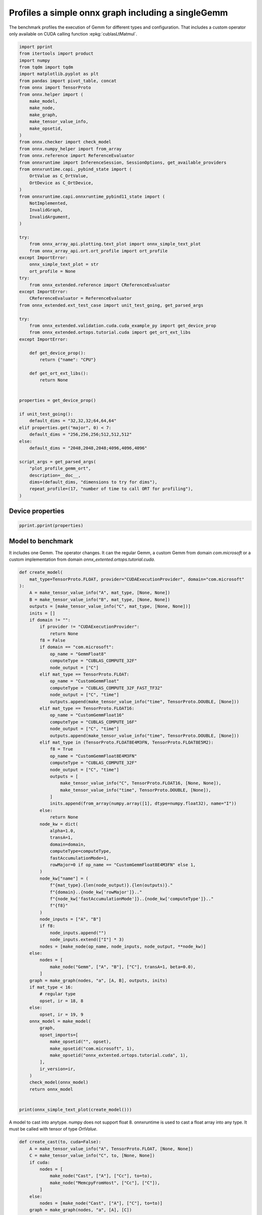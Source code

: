 
.. DO NOT EDIT.
.. THIS FILE WAS AUTOMATICALLY GENERATED BY SPHINX-GALLERY.
.. TO MAKE CHANGES, EDIT THE SOURCE PYTHON FILE:
.. "auto_examples/plot_profile_gemm_ort.py"
.. LINE NUMBERS ARE GIVEN BELOW.

.. only:: html

    .. note::
        :class: sphx-glr-download-link-note

        :ref:`Go to the end <sphx_glr_download_auto_examples_plot_profile_gemm_ort.py>`
        to download the full example code

.. rst-class:: sphx-glr-example-title

.. _sphx_glr_auto_examples_plot_profile_gemm_ort.py:


.. _l-example-plot-profile-gemm:

Profiles a simple onnx graph including a singleGemm
===================================================

The benchmark profiles the execution of Gemm for different
types and configuration. That includes a custom operator
only available on CUDA calling function :epkg:`cublasLtMatmul`.

.. GENERATED FROM PYTHON SOURCE LINES 11-80

.. code-block:: default

    import pprint
    from itertools import product
    import numpy
    from tqdm import tqdm
    import matplotlib.pyplot as plt
    from pandas import pivot_table, concat
    from onnx import TensorProto
    from onnx.helper import (
        make_model,
        make_node,
        make_graph,
        make_tensor_value_info,
        make_opsetid,
    )
    from onnx.checker import check_model
    from onnx.numpy_helper import from_array
    from onnx.reference import ReferenceEvaluator
    from onnxruntime import InferenceSession, SessionOptions, get_available_providers
    from onnxruntime.capi._pybind_state import (
        OrtValue as C_OrtValue,
        OrtDevice as C_OrtDevice,
    )
    from onnxruntime.capi.onnxruntime_pybind11_state import (
        NotImplemented,
        InvalidGraph,
        InvalidArgument,
    )

    try:
        from onnx_array_api.plotting.text_plot import onnx_simple_text_plot
        from onnx_array_api.ort.ort_profile import ort_profile
    except ImportError:
        onnx_simple_text_plot = str
        ort_profile = None
    try:
        from onnx_extended.reference import CReferenceEvaluator
    except ImportError:
        CReferenceEvaluator = ReferenceEvaluator
    from onnx_extended.ext_test_case import unit_test_going, get_parsed_args

    try:
        from onnx_extended.validation.cuda.cuda_example_py import get_device_prop
        from onnx_extended.ortops.tutorial.cuda import get_ort_ext_libs
    except ImportError:

        def get_device_prop():
            return {"name": "CPU"}

        def get_ort_ext_libs():
            return None


    properties = get_device_prop()

    if unit_test_going():
        default_dims = "32,32,32;64,64,64"
    elif properties.get("major", 0) < 7:
        default_dims = "256,256,256;512,512,512"
    else:
        default_dims = "2048,2048,2048;4096,4096,4096"

    script_args = get_parsed_args(
        "plot_profile_gemm_ort",
        description=__doc__,
        dims=(default_dims, "dimensions to try for dims"),
        repeat_profile=(17, "number of time to call ORT for profiling"),
    )









.. GENERATED FROM PYTHON SOURCE LINES 81-83

Device properties
+++++++++++++++++

.. GENERATED FROM PYTHON SOURCE LINES 83-87

.. code-block:: default


    pprint.pprint(properties)






.. rst-class:: sphx-glr-script-out

 .. code-block:: none

    {'clockRate': 1569000,
     'computeMode': 0,
     'concurrentKernels': 1,
     'isMultiGpuBoard': 0,
     'major': 6,
     'maxThreadsPerBlock': 1024,
     'minor': 1,
     'multiProcessorCount': 10,
     'name': 'NVIDIA GeForce GTX 1060',
     'sharedMemPerBlock': 49152,
     'totalConstMem': 65536,
     'totalGlobalMem': 6442319872}




.. GENERATED FROM PYTHON SOURCE LINES 88-95

Model to benchmark
++++++++++++++++++

It includes one Gemm. The operator changes.
It can the regular Gemm, a custom Gemm from domain `com.microsoft`
or a custom implementation from domain
`onnx_extented.ortops.tutorial.cuda`.

.. GENERATED FROM PYTHON SOURCE LINES 95-178

.. code-block:: default



    def create_model(
        mat_type=TensorProto.FLOAT, provider="CUDAExecutionProvider", domain="com.microsoft"
    ):
        A = make_tensor_value_info("A", mat_type, [None, None])
        B = make_tensor_value_info("B", mat_type, [None, None])
        outputs = [make_tensor_value_info("C", mat_type, [None, None])]
        inits = []
        if domain != "":
            if provider != "CUDAExecutionProvider":
                return None
            f8 = False
            if domain == "com.microsoft":
                op_name = "GemmFloat8"
                computeType = "CUBLAS_COMPUTE_32F"
                node_output = ["C"]
            elif mat_type == TensorProto.FLOAT:
                op_name = "CustomGemmFloat"
                computeType = "CUBLAS_COMPUTE_32F_FAST_TF32"
                node_output = ["C", "time"]
                outputs.append(make_tensor_value_info("time", TensorProto.DOUBLE, [None]))
            elif mat_type == TensorProto.FLOAT16:
                op_name = "CustomGemmFloat16"
                computeType = "CUBLAS_COMPUTE_16F"
                node_output = ["C", "time"]
                outputs.append(make_tensor_value_info("time", TensorProto.DOUBLE, [None]))
            elif mat_type in (TensorProto.FLOAT8E4M3FN, TensorProto.FLOAT8E5M2):
                f8 = True
                op_name = "CustomGemmFloat8E4M3FN"
                computeType = "CUBLAS_COMPUTE_32F"
                node_output = ["C", "time"]
                outputs = [
                    make_tensor_value_info("C", TensorProto.FLOAT16, [None, None]),
                    make_tensor_value_info("time", TensorProto.DOUBLE, [None]),
                ]
                inits.append(from_array(numpy.array([1], dtype=numpy.float32), name="I"))
            else:
                return None
            node_kw = dict(
                alpha=1.0,
                transA=1,
                domain=domain,
                computeType=computeType,
                fastAccumulationMode=1,
                rowMajor=0 if op_name == "CustomGemmFloat8E4M3FN" else 1,
            )
            node_kw["name"] = (
                f"{mat_type}.{len(node_output)}.{len(outputs)}."
                f"{domain}..{node_kw['rowMajor']}.."
                f"{node_kw['fastAccumulationMode']}..{node_kw['computeType']}.."
                f"{f8}"
            )
            node_inputs = ["A", "B"]
            if f8:
                node_inputs.append("")
                node_inputs.extend(["I"] * 3)
            nodes = [make_node(op_name, node_inputs, node_output, **node_kw)]
        else:
            nodes = [
                make_node("Gemm", ["A", "B"], ["C"], transA=1, beta=0.0),
            ]
        graph = make_graph(nodes, "a", [A, B], outputs, inits)
        if mat_type < 16:
            # regular type
            opset, ir = 18, 8
        else:
            opset, ir = 19, 9
        onnx_model = make_model(
            graph,
            opset_imports=[
                make_opsetid("", opset),
                make_opsetid("com.microsoft", 1),
                make_opsetid("onnx_extented.ortops.tutorial.cuda", 1),
            ],
            ir_version=ir,
        )
        check_model(onnx_model)
        return onnx_model


    print(onnx_simple_text_plot(create_model()))





.. rst-class:: sphx-glr-script-out

 .. code-block:: none

    opset: domain='' version=18
    opset: domain='com.microsoft' version=1
    opset: domain='onnx_extented.ortops.tutorial.cuda' version=1
    input: name='A' type=dtype('float32') shape=['', '']
    input: name='B' type=dtype('float32') shape=['', '']
    GemmFloat8[com.microsoft](A, B, alpha=1.00, computeType=b'CUBLAS_COMPUTE_32F', fastAccumulationMode=1, rowMajor=1, transA=1) -> C
    output: name='C' type=dtype('float32') shape=['', '']




.. GENERATED FROM PYTHON SOURCE LINES 179-183

A model to cast into anytype.
numpy does not support float 8. onnxruntime is used
to cast a float array into any type.
It must be called with tensor of type `OrtValue`.

.. GENERATED FROM PYTHON SOURCE LINES 183-213

.. code-block:: default



    def create_cast(to, cuda=False):
        A = make_tensor_value_info("A", TensorProto.FLOAT, [None, None])
        C = make_tensor_value_info("C", to, [None, None])
        if cuda:
            nodes = [
                make_node("Cast", ["A"], ["Cc"], to=to),
                make_node("MemcpyFromHost", ["Cc"], ["C"]),
            ]
        else:
            nodes = [make_node("Cast", ["A"], ["C"], to=to)]
        graph = make_graph(nodes, "a", [A], [C])
        if to < 16:
            # regular type
            opset, ir = 18, 8
        else:
            opset, ir = 19, 9
        onnx_model = make_model(
            graph, opset_imports=[make_opsetid("", opset)], ir_version=ir
        )
        if not cuda:
            # OpType: MemcpyFromHost
            check_model(onnx_model)
        return onnx_model


    print(onnx_simple_text_plot(create_cast(TensorProto.FLOAT16)))






.. rst-class:: sphx-glr-script-out

 .. code-block:: none

    opset: domain='' version=18
    input: name='A' type=dtype('float32') shape=['', '']
    Cast(A, to=10) -> C
    output: name='C' type=dtype('float16') shape=['', '']




.. GENERATED FROM PYTHON SOURCE LINES 214-218

Profiling
+++++++++

The benchmark will run the following configurations.

.. GENERATED FROM PYTHON SOURCE LINES 218-239

.. code-block:: default


    types = [
        TensorProto.FLOAT8E4M3FN,
        TensorProto.FLOAT,
        TensorProto.FLOAT16,
        TensorProto.BFLOAT16,
        # TensorProto.UINT32,
        # TensorProto.INT32,
        # TensorProto.INT16,
        # TensorProto.INT8,
    ]
    engine = [InferenceSession]
    providers = [
        ["CUDAExecutionProvider", "CPUExecutionProvider"],
    ]
    # M, N, K
    # we use multiple of 8, otherwise, float8 does not work.
    dims = [tuple(int(i) for i in line.split(",")) for line in script_args.dims.split(";")]
    domains = ["onnx_extented.ortops.tutorial.cuda", "", "com.microsoft"]









.. GENERATED FROM PYTHON SOURCE LINES 240-241

Let's cache the matrices involved.

.. GENERATED FROM PYTHON SOURCE LINES 241-294

.. code-block:: default



    def to_ort_value(m):
        device = C_OrtDevice(C_OrtDevice.cpu(), C_OrtDevice.default_memory(), 0)
        ort_value = C_OrtValue.ortvalue_from_numpy(m, device)
        return ort_value


    def cached_inputs(dims, types):
        matrices = {}
        matrices_cuda = {}
        for m, n, k in dims:
            for tt in types:
                for i, j in [(m, k), (k, n), (k, m)]:
                    if (tt, i, j) in matrices:
                        continue
                    # CPU
                    try:
                        sess = InferenceSession(
                            create_cast(tt).SerializeToString(),
                            providers=["CPUExecutionProvider"],
                        )
                        cpu = True
                    except (InvalidGraph, InvalidArgument, NotImplemented):
                        # not support by this version of onnxruntime
                        cpu = False

                    if cpu:
                        vect = (numpy.random.randn(i, j) * 10).astype(numpy.float32)
                        ov = to_ort_value(vect)
                        ovtt = sess._sess.run_with_ort_values({"A": ov}, ["C"], None)[0]
                        matrices[tt, i, j] = ovtt
                    else:
                        continue

                    # CUDA
                    if "CUDAExecutionProvider" not in get_available_providers():
                        # No CUDA
                        continue
                    sess = InferenceSession(
                        create_cast(tt, cuda=True).SerializeToString(),
                        providers=["CUDAExecutionProvider", "CPUExecutionProvider"],
                    )
                    vect = (numpy.random.randn(i, j) * 10).astype(numpy.float32)
                    ov = to_ort_value(vect)
                    ovtt = sess._sess.run_with_ort_values({"A": ov}, ["C"], None)[0]
                    matrices_cuda[tt, i, j] = ovtt
        return matrices, matrices_cuda


    matrices, matrices_cuda = cached_inputs(dims, types)
    print(f"{len(matrices)} matrices were created.")





.. rst-class:: sphx-glr-script-out

 .. code-block:: none

    8 matrices were created.




.. GENERATED FROM PYTHON SOURCE LINES 295-296

Let's run the profiles

.. GENERATED FROM PYTHON SOURCE LINES 296-370

.. code-block:: default



    opts = SessionOptions()
    r = get_ort_ext_libs()
    if r is not None:
        opts.register_custom_ops_library(r[0])


    data = []
    pbar = tqdm(list(product(types, engine, providers, dims, domains)))
    for tt, engine, provider, dim, domain in pbar:
        if "CUDAExecutionProvider" not in get_available_providers():
            # No CUDA.
            continue
        if (
            tt in {TensorProto.FLOAT8E4M3FN, TensorProto.FLOAT8E5M2}
            and properties.get("major", 0) < 9
        ):
            # f8 not available
            continue

        onx = create_model(tt, provider=provider[0], domain=domain)
        if onx is None:
            # Not available on this machine
            continue
        with open(f"plot_bench_gemm_profile_{tt}_{domain}.onnx", "wb") as f:
            f.write(onx.SerializeToString())
        k1 = (tt, dim[2], dim[0])
        k2 = (tt, dim[2], dim[1])

        pbar.set_description(f"t={tt} e={engine.__name__} p={provider[0][:4]} dim={dim}")

        try:
            sess = engine(onx.SerializeToString(), opts, providers=provider)
        except Exception:
            # Seomthing went wrong.
            continue

        the_feeds = {"A": matrices_cuda[k1], "B": matrices_cuda[k2]}
        out_names = (
            ["C", "time"] if domain == "onnx_extented.ortops.tutorial.cuda" else ["C"]
        )

        if ort_profile is None:
            raise ImportError("Could not import ort_profile from onnx-array-api.")
        df = ort_profile(
            onx,
            the_feeds,
            sess_options=opts,
            repeat=script_args.repeat_profile,
            as_df=True,
            providers=provider,
            first_it_out=True,
            agg=True,
        ).reset_index(drop=False)
        columns = ["xdim", "xdomain", "xdtype"] + list(df.columns)
        df["xdim"] = "x".join(map(str, dim))
        df["xdomain"] = {
            "onnx_extented.ortops.tutorial.cuda": "EXT",
            "": "ORT",
            "com.microsoft": "COM",
        }[domain]
        df["args_op_name"] = {
            "onnx_extented.ortops.tutorial.cuda": "CG",
            "": "Gemm",
            "com.microsoft": "G8",
        }[domain]
        df["xdtype"] = {1: "f32", 10: "f16", 16: "bf16", 17: "e4m3fn", 18: "e5m2"}[tt]
        df = df[columns]
        data.append(df)

        if unit_test_going() and len(data) >= 2:
            break





.. rst-class:: sphx-glr-script-out

 .. code-block:: none

      0%|          | 0/24 [00:00<?, ?it/s]    t=1 e=InferenceSession p=CUDA dim=(256, 256, 256):   0%|          | 0/24 [00:00<?, ?it/s]    t=1 e=InferenceSession p=CUDA dim=(256, 256, 256):  29%|##9       | 7/24 [00:01<00:04,  4.17it/s]    t=1 e=InferenceSession p=CUDA dim=(256, 256, 256):  29%|##9       | 7/24 [00:01<00:04,  4.17it/s]    t=1 e=InferenceSession p=CUDA dim=(256, 256, 256):  33%|###3      | 8/24 [00:01<00:03,  4.54it/s]    t=1 e=InferenceSession p=CUDA dim=(256, 256, 256):  33%|###3      | 8/24 [00:01<00:03,  4.54it/s]    t=1 e=InferenceSession p=CUDA dim=(512, 512, 512):  33%|###3      | 8/24 [00:01<00:03,  4.54it/s]    t=1 e=InferenceSession p=CUDA dim=(512, 512, 512):  42%|####1     | 10/24 [00:02<00:02,  4.89it/s]    t=1 e=InferenceSession p=CUDA dim=(512, 512, 512):  42%|####1     | 10/24 [00:02<00:02,  4.89it/s]    t=1 e=InferenceSession p=CUDA dim=(512, 512, 512):  46%|####5     | 11/24 [00:02<00:02,  4.93it/s]    t=1 e=InferenceSession p=CUDA dim=(512, 512, 512):  46%|####5     | 11/24 [00:02<00:02,  4.93it/s]    t=10 e=InferenceSession p=CUDA dim=(256, 256, 256):  46%|####5     | 11/24 [00:02<00:02,  4.93it/s]    t=10 e=InferenceSession p=CUDA dim=(256, 256, 256):  54%|#####4    | 13/24 [00:02<00:01,  5.81it/s]    t=10 e=InferenceSession p=CUDA dim=(256, 256, 256):  54%|#####4    | 13/24 [00:02<00:01,  5.81it/s]    t=10 e=InferenceSession p=CUDA dim=(256, 256, 256):  54%|#####4    | 13/24 [00:02<00:01,  5.81it/s]    t=10 e=InferenceSession p=CUDA dim=(512, 512, 512):  54%|#####4    | 13/24 [00:02<00:01,  5.81it/s]    t=10 e=InferenceSession p=CUDA dim=(512, 512, 512):  67%|######6   | 16/24 [00:03<00:01,  5.99it/s]    t=10 e=InferenceSession p=CUDA dim=(512, 512, 512):  67%|######6   | 16/24 [00:03<00:01,  5.99it/s]    t=10 e=InferenceSession p=CUDA dim=(512, 512, 512):  71%|#######   | 17/24 [00:03<00:01,  6.33it/s]    t=10 e=InferenceSession p=CUDA dim=(512, 512, 512):  71%|#######   | 17/24 [00:03<00:01,  6.33it/s]    t=16 e=InferenceSession p=CUDA dim=(256, 256, 256):  71%|#######   | 17/24 [00:03<00:01,  6.33it/s]    t=16 e=InferenceSession p=CUDA dim=(256, 256, 256):  83%|########3 | 20/24 [00:03<00:00,  9.01it/s]    t=16 e=InferenceSession p=CUDA dim=(256, 256, 256):  83%|########3 | 20/24 [00:03<00:00,  9.01it/s]    t=16 e=InferenceSession p=CUDA dim=(512, 512, 512):  83%|########3 | 20/24 [00:03<00:00,  9.01it/s]    t=16 e=InferenceSession p=CUDA dim=(512, 512, 512):  96%|#########5| 23/24 [00:03<00:00, 11.52it/s]    t=16 e=InferenceSession p=CUDA dim=(512, 512, 512):  96%|#########5| 23/24 [00:03<00:00, 11.52it/s]    t=16 e=InferenceSession p=CUDA dim=(512, 512, 512): 100%|##########| 24/24 [00:03<00:00,  6.96it/s]




.. GENERATED FROM PYTHON SOURCE LINES 371-373

Results
+++++++

.. GENERATED FROM PYTHON SOURCE LINES 373-380

.. code-block:: default


    if len(data) > 0:
        df = concat(data, axis=0)
        df.to_excel("plot_profile_gemm_ort.xlsx")
        df.to_csv("plot_profile_gemm_ort.csv")
        print(df.head().T)





.. rst-class:: sphx-glr-script-out

 .. code-block:: none

                               0  ...            4
    xdim             256x256x256  ...  256x256x256
    xdomain                  EXT  ...          EXT
    xdtype                   f32  ...          f32
    it==0                      0  ...            0
    cat                     Node  ...      Session
    args_node_index               ...             
    args_op_name              CG  ...           CG
    args_provider                 ...             
    event_name       fence_after  ...    model_run
    dur                        7  ...       115493

    [10 rows x 5 columns]




.. GENERATED FROM PYTHON SOURCE LINES 381-383

Summary
+++++++

.. GENERATED FROM PYTHON SOURCE LINES 383-399

.. code-block:: default


    if len(data) > 0:
        piv = pivot_table(
            df[df["it==0"] == 0],
            index=["xdim", "cat", "event_name"],
            columns=["xdtype", "xdomain", "args_op_name"],
            values=["dur"],
        )
        piv.reset_index(drop=False).to_excel("plot_profile_gemm_ort_summary.xlsx")
        piv.reset_index(drop=False).to_csv("plot_profile_gemm_ort_summary.csv")

        print()
        print("summary")
        print(piv)






.. rst-class:: sphx-glr-script-out

 .. code-block:: none


    summary
                                                       dur          ...               
    xdtype                                            bf16     f16  ...     f32       
    xdomain                                            ORT     EXT  ...     EXT    ORT
    args_op_name                                      Gemm      CG  ...      CG   Gemm
    xdim        cat     event_name                                  ...               
    256x256x256 Node    fence_after                      0      15  ...       7     13
                        fence_before                    13      19  ...      26     55
                        kernel_time                    754   92869  ...   84978   1827
                Session SequentialExecutor::Execute   1191   99066  ...   91244   2935
                        model_run                    15965  110361  ...  115493  36764
    512x512x512 Node    fence_after                      1      12  ...     132     10
                        fence_before                    28      19  ...      34     57
                        kernel_time                   1713  182196  ...  124517   2712
                Session SequentialExecutor::Execute   2421  194308  ...  133569   4043
                        model_run                    42890  220063  ...  233966  73451

    [10 rows x 5 columns]




.. GENERATED FROM PYTHON SOURCE LINES 400-401

plot

.. GENERATED FROM PYTHON SOURCE LINES 401-457

.. code-block:: default


    if len(data) > 0:
        print()
        print("compact")

        pivi = pivot_table(
            df[(df["it==0"] == 0) & (df["event_name"] == "kernel_time")],
            index=["xdim"],
            columns=["xdtype", "xdomain", "args_op_name"],
            values="dur",
        )
        print(pivi)

        print()
        print("not operator")

        pivinot = pivot_table(
            df[df["cat"] != "Node"],
            index=["xdim", "event_name"],
            columns=["xdtype", "xdomain"],
            values="dur",
        )
        print(pivinot)


    if len(data) > 0:
        fig, ax = plt.subplots(2, 2, figsize=(12, 8))
        pivi.T.plot(
            ax=ax[0, 0],
            title="kernel time",
            kind="barh",
            logx=True,
        )
        pivinot.T.plot(
            ax=ax[1, 0],
            title="Global times",
            kind="barh",
            logx=True,
        )

        for i, name in enumerate(["fence_before", "fence_after"]):
            pivi = pivot_table(
                df[(df["it==0"] == 0) & (df["event_name"] == name)],
                index=["xdim"],
                columns=["xdtype", "xdomain", "args_op_name"],
                values="dur",
            )
            pivi.T.plot(
                ax=ax[i, 1],
                title=f"{name}",
                kind="barh",
                logx=True,
            )

        fig.tight_layout()
        fig.savefig("plot_bench_gemm_ort.png")



.. image-sg:: /auto_examples/images/sphx_glr_plot_profile_gemm_ort_001.png
   :alt: kernel time, fence_before, Global times, fence_after
   :srcset: /auto_examples/images/sphx_glr_plot_profile_gemm_ort_001.png
   :class: sphx-glr-single-img


.. rst-class:: sphx-glr-script-out

 .. code-block:: none


    compact
    xdtype        bf16     f16           f32      
    xdomain        ORT     EXT   ORT     EXT   ORT
    args_op_name  Gemm      CG  Gemm      CG  Gemm
    xdim                                          
    256x256x256    754   92869  2674   84978  1827
    512x512x512   1713  182196  1812  124517  2712

    not operator
    xdtype                                      bf16       f16  ...       f32         
    xdomain                                      ORT       EXT  ...       EXT      ORT
    xdim        event_name                                      ...                   
    256x256x256 SequentialExecutor::Execute   2157.5   58166.0  ...  786581.5  13447.0
                model_loading_array            139.0     207.0  ...      97.0    137.0
                model_run                    10780.0   74807.5  ...  800590.0  32390.0
                session_initialization         809.0     628.0  ...     404.0    697.0
    512x512x512 SequentialExecutor::Execute   1620.0  104789.5  ...   71392.5   3096.0
                model_loading_array            231.0     148.0  ...     139.0    128.0
                model_run                    23714.5  128026.0  ...  129062.0  45398.0
                session_initialization        1771.0     566.0  ...     509.0    771.0

    [8 rows x 5 columns]





.. rst-class:: sphx-glr-timing

   **Total running time of the script:** ( 0 minutes  33.728 seconds)


.. _sphx_glr_download_auto_examples_plot_profile_gemm_ort.py:

.. only:: html

  .. container:: sphx-glr-footer sphx-glr-footer-example




    .. container:: sphx-glr-download sphx-glr-download-python

      :download:`Download Python source code: plot_profile_gemm_ort.py <plot_profile_gemm_ort.py>`

    .. container:: sphx-glr-download sphx-glr-download-jupyter

      :download:`Download Jupyter notebook: plot_profile_gemm_ort.ipynb <plot_profile_gemm_ort.ipynb>`


.. only:: html

 .. rst-class:: sphx-glr-signature

    `Gallery generated by Sphinx-Gallery <https://sphinx-gallery.github.io>`_
